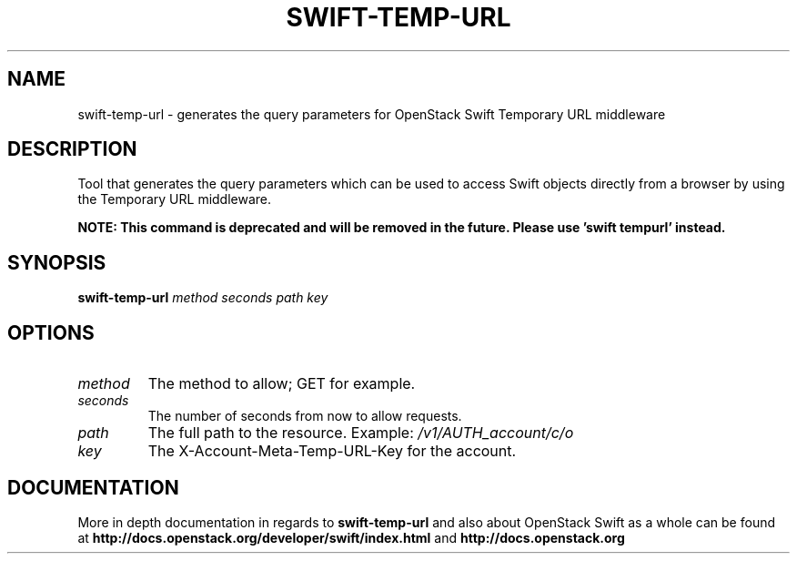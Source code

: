 .\"
.\" Copyright (c) 2016 OpenStack Foundation.
.\"
.\" Licensed under the Apache License, Version 2.0 (the "License");
.\" you may not use this file except in compliance with the License.
.\" You may obtain a copy of the License at
.\"
.\"    http://www.apache.org/licenses/LICENSE-2.0
.\"
.\" Unless required by applicable law or agreed to in writing, software
.\" distributed under the License is distributed on an "AS IS" BASIS,
.\" WITHOUT WARRANTIES OR CONDITIONS OF ANY KIND, either express or
.\" implied.
.\" See the License for the specific language governing permissions and
.\" limitations under the License.
.\"
.TH SWIFT-TEMP-URL "1" "August 2016" "OpenStack Swift"

.SH NAME
swift\-temp\-url \- generates the query parameters for OpenStack Swift Temporary URL middleware

.SH DESCRIPTION
.PP
Tool that generates the query parameters which can be used to access Swift
objects directly from a browser by using the Temporary URL middleware.

.B NOTE: This command is deprecated and will be removed
.B in the future. Please use 'swift tempurl' instead.

.SH SYNOPSIS
.B swift\-temp\-url
\fImethod\fR \fIseconds\fR \fIpath\fR \fIkey\fR

.SH OPTIONS
.TP
.I method
The method to allow; GET for example.
.TP
.I seconds
The number of seconds from now to allow requests.
.TP
.I path
The full path to the resource.
Example: \fI/v1/AUTH_account/c/o\fP
.TP
.I key
The X\-Account\-Meta\-Temp\-URL\-Key for the account.

.SH DOCUMENTATION
.LP
More in depth documentation in regards to 
.BI swift\-temp\-url
and also about OpenStack Swift as a whole can be found at 
.BI http://docs.openstack.org/developer/swift/index.html
and 
.BI http://docs.openstack.org
